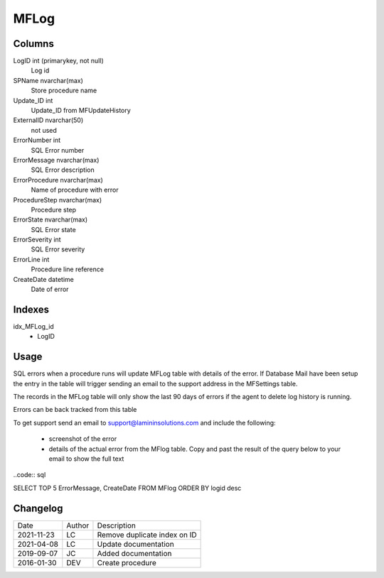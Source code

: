 
=====
MFLog
=====

Columns
=======

LogID int (primarykey, not null)
  Log id
SPName nvarchar(max)
  Store procedure name
Update\_ID int
  Update_ID from MFUpdateHistory
ExternalID nvarchar(50)
  not used
ErrorNumber int
  SQL Error number
ErrorMessage nvarchar(max)
  SQL Error description
ErrorProcedure nvarchar(max)
  Name of procedure with error
ProcedureStep nvarchar(max)
  Procedure step
ErrorState nvarchar(max)
  SQL Error state
ErrorSeverity int
  SQL Error severity
ErrorLine int
  Procedure line reference
CreateDate datetime
  Date of error

Indexes
=======

idx\_MFLog\_id
  - LogID

Usage
=====

SQL errors when a procedure runs will update MFLog table with details of the error.  If Database Mail have been setup the entry in the table will trigger sending an email to the support address in the MFSettings table.

The records in the MFLog table will only show the last 90 days of errors if the agent to delete log history is running.

Errors can be back tracked from this table

To get support send an email to support@lamininsolutions.com and include the following:

   - screenshot of the error
   - details of the actual error from the MFlog table. Copy and past the result of the query below to your email to show the full text

..code:: sql

SELECT TOP 5 ErrorMessage, CreateDate FROM MFlog ORDER BY logid desc

Changelog
=========

==========  =========  ========================================================
Date        Author     Description
----------  ---------  --------------------------------------------------------
2021-11-23  LC         Remove duplicate index on ID
2021-04-08  LC         Update documentation
2019-09-07  JC         Added documentation
2016-01-30  DEV        Create procedure
==========  =========  ========================================================

